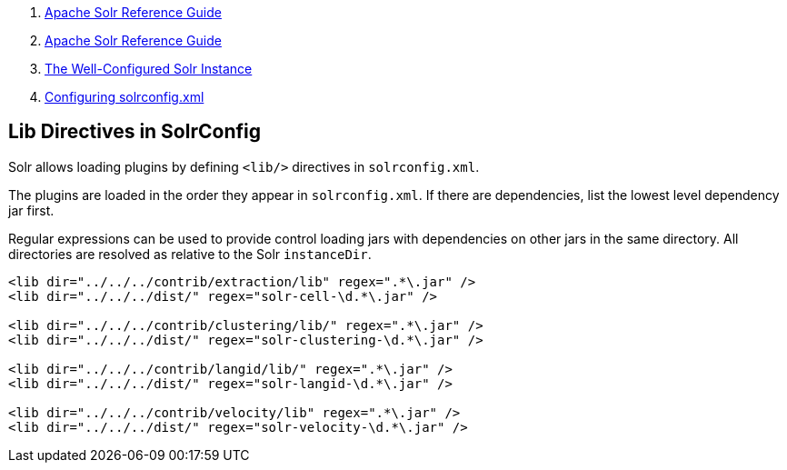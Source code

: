 1.  link:index.html[Apache Solr Reference Guide]
2.  link:Apache-Solr-Reference-Guide.html[Apache Solr Reference Guide]
3.  link:The-Well-Configured-Solr-Instance.html[The Well-Configured Solr Instance]
4.  link:Configuring-solrconfig.xml.html[Configuring solrconfig.xml]

Lib Directives in SolrConfig
----------------------------

Solr allows loading plugins by defining `<lib/>` directives in `solrconfig.xml`.

The plugins are loaded in the order they appear in `solrconfig.xml`. If there are dependencies, list the lowest level dependency jar first.

Regular expressions can be used to provide control loading jars with dependencies on other jars in the same directory. All directories are resolved as relative to the Solr `instanceDir`.

--------------------------------------------------------------
<lib dir="../../../contrib/extraction/lib" regex=".*\.jar" />
<lib dir="../../../dist/" regex="solr-cell-\d.*\.jar" />

<lib dir="../../../contrib/clustering/lib/" regex=".*\.jar" />
<lib dir="../../../dist/" regex="solr-clustering-\d.*\.jar" />

<lib dir="../../../contrib/langid/lib/" regex=".*\.jar" />
<lib dir="../../../dist/" regex="solr-langid-\d.*\.jar" />

<lib dir="../../../contrib/velocity/lib" regex=".*\.jar" />
<lib dir="../../../dist/" regex="solr-velocity-\d.*\.jar" />
--------------------------------------------------------------
